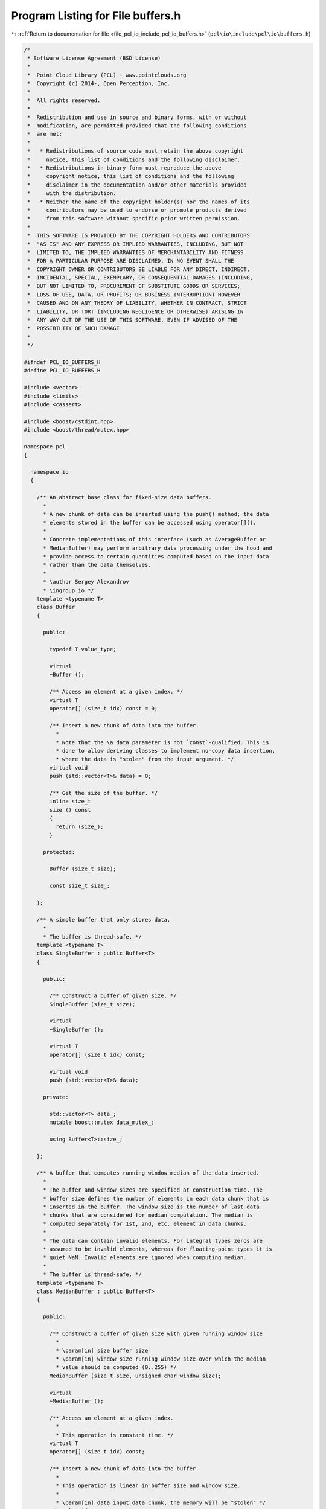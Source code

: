 
.. _program_listing_file_pcl_io_include_pcl_io_buffers.h:

Program Listing for File buffers.h
==================================

|exhale_lsh| :ref:`Return to documentation for file <file_pcl_io_include_pcl_io_buffers.h>` (``pcl\io\include\pcl\io\buffers.h``)

.. |exhale_lsh| unicode:: U+021B0 .. UPWARDS ARROW WITH TIP LEFTWARDS

.. code-block:: cpp

   /*
    * Software License Agreement (BSD License)
    *
    *  Point Cloud Library (PCL) - www.pointclouds.org
    *  Copyright (c) 2014-, Open Perception, Inc.
    *
    *  All rights reserved.
    *
    *  Redistribution and use in source and binary forms, with or without
    *  modification, are permitted provided that the following conditions
    *  are met:
    *
    *   * Redistributions of source code must retain the above copyright
    *     notice, this list of conditions and the following disclaimer.
    *   * Redistributions in binary form must reproduce the above
    *     copyright notice, this list of conditions and the following
    *     disclaimer in the documentation and/or other materials provided
    *     with the distribution.
    *   * Neither the name of the copyright holder(s) nor the names of its
    *     contributors may be used to endorse or promote products derived
    *     from this software without specific prior written permission.
    *
    *  THIS SOFTWARE IS PROVIDED BY THE COPYRIGHT HOLDERS AND CONTRIBUTORS
    *  "AS IS" AND ANY EXPRESS OR IMPLIED WARRANTIES, INCLUDING, BUT NOT
    *  LIMITED TO, THE IMPLIED WARRANTIES OF MERCHANTABILITY AND FITNESS
    *  FOR A PARTICULAR PURPOSE ARE DISCLAIMED. IN NO EVENT SHALL THE
    *  COPYRIGHT OWNER OR CONTRIBUTORS BE LIABLE FOR ANY DIRECT, INDIRECT,
    *  INCIDENTAL, SPECIAL, EXEMPLARY, OR CONSEQUENTIAL DAMAGES (INCLUDING,
    *  BUT NOT LIMITED TO, PROCUREMENT OF SUBSTITUTE GOODS OR SERVICES;
    *  LOSS OF USE, DATA, OR PROFITS; OR BUSINESS INTERRUPTION) HOWEVER
    *  CAUSED AND ON ANY THEORY OF LIABILITY, WHETHER IN CONTRACT, STRICT
    *  LIABILITY, OR TORT (INCLUDING NEGLIGENCE OR OTHERWISE) ARISING IN
    *  ANY WAY OUT OF THE USE OF THIS SOFTWARE, EVEN IF ADVISED OF THE
    *  POSSIBILITY OF SUCH DAMAGE.
    *
    */
   
   #ifndef PCL_IO_BUFFERS_H
   #define PCL_IO_BUFFERS_H
   
   #include <vector>
   #include <limits>
   #include <cassert>
   
   #include <boost/cstdint.hpp>
   #include <boost/thread/mutex.hpp>
   
   namespace pcl
   {
   
     namespace io
     {
   
       /** An abstract base class for fixed-size data buffers.
         *
         * A new chunk of data can be inserted using the push() method; the data
         * elements stored in the buffer can be accessed using operator[]().
         *
         * Concrete implementations of this interface (such as AverageBuffer or
         * MedianBuffer) may perform arbitrary data processing under the hood and
         * provide access to certain quantities computed based on the input data
         * rather than the data themselves.
         *
         * \author Sergey Alexandrov
         * \ingroup io */
       template <typename T>
       class Buffer
       {
   
         public:
   
           typedef T value_type;
   
           virtual
           ~Buffer ();
   
           /** Access an element at a given index. */
           virtual T
           operator[] (size_t idx) const = 0;
   
           /** Insert a new chunk of data into the buffer.
             *
             * Note that the \a data parameter is not `const`-qualified. This is
             * done to allow deriving classes to implement no-copy data insertion,
             * where the data is "stolen" from the input argument. */
           virtual void
           push (std::vector<T>& data) = 0;
   
           /** Get the size of the buffer. */
           inline size_t
           size () const
           {
             return (size_);
           }
   
         protected:
   
           Buffer (size_t size);
   
           const size_t size_;
   
       };
   
       /** A simple buffer that only stores data.
         *
         * The buffer is thread-safe. */
       template <typename T>
       class SingleBuffer : public Buffer<T>
       {
   
         public:
   
           /** Construct a buffer of given size. */
           SingleBuffer (size_t size);
   
           virtual
           ~SingleBuffer ();
   
           virtual T
           operator[] (size_t idx) const;
   
           virtual void
           push (std::vector<T>& data);
   
         private:
   
           std::vector<T> data_;
           mutable boost::mutex data_mutex_;
   
           using Buffer<T>::size_;
   
       };
   
       /** A buffer that computes running window median of the data inserted.
         *
         * The buffer and window sizes are specified at construction time. The
         * buffer size defines the number of elements in each data chunk that is
         * inserted in the buffer. The window size is the number of last data
         * chunks that are considered for median computation. The median is
         * computed separately for 1st, 2nd, etc. element in data chunks.
         *
         * The data can contain invalid elements. For integral types zeros are
         * assumed to be invalid elements, whereas for floating-point types it is
         * quiet NaN. Invalid elements are ignored when computing median.
         *
         * The buffer is thread-safe. */
       template <typename T>
       class MedianBuffer : public Buffer<T>
       {
   
         public:
   
           /** Construct a buffer of given size with given running window size.
             *
             * \param[in] size buffer size
             * \param[in] window_size running window size over which the median
             * value should be computed (0..255) */
           MedianBuffer (size_t size, unsigned char window_size);
   
           virtual
           ~MedianBuffer ();
   
           /** Access an element at a given index.
             *
             * This operation is constant time. */
           virtual T
           operator[] (size_t idx) const;
   
           /** Insert a new chunk of data into the buffer.
             *
             * This operation is linear in buffer size and window size.
             *
             * \param[in] data input data chunk, the memory will be "stolen" */
           virtual void
           push (std::vector<T>& data);
   
         private:
   
           /** Compare two data elements.
             *
             * Invalid value is assumed to be larger than everything else. If both values
             * are invalid, they are assumed to be equal.
             *
             * \return -1 if \c a < \c b, 0 if \c a == \c b, 1 if \c a > \c b */
           static int compare (T a, T b);
   
           const unsigned char window_size_;
           const unsigned char midpoint_;
   
           /// Data pushed into the buffer (last window_size_ chunks), logically
           /// organized as a circular buffer
           std::vector<std::vector<T> > data_;
   
           /// Index of the last pushed data chunk in the data_ circular buffer
           unsigned char data_current_idx_;
   
           /// Indices that the argsort function would produce for data_ (with
           /// dimensions swapped)
           std::vector<std::vector<unsigned char> > data_argsort_indices_;
   
           /// Number of invalid values in the buffer
           std::vector<unsigned char> data_invalid_count_;
   
           mutable boost::mutex data_mutex_;
   
           using Buffer<T>::size_;
   
       };
   
       /** A buffer that computes running window average of the data inserted.
         *
         * The buffer and window sizes are specified at construction time. The
         * buffer size defines the number of elements in each data chunk that is
         * inserted in the buffer. The window size is the number of last data
         * chunks that are considered for average computation. The average is
         * computed separately for 1st, 2nd, etc. element in data chunks.
         *
         * The data can contain invalid elements. For integral types zeros are
         * assumed to be invalid elements, whereas for floating-point types it is
         * quiet NaN. Invalid elements are ignored when computing average.
         *
         * The buffer is thread-safe. */
       template <typename T>
       class AverageBuffer : public Buffer<T>
       {
   
         public:
   
           /** Construct a buffer of given size with given running window size.
             *
             * \param[in] size buffer size
             * \param[in] window_size running window size over which the median
             * value should be computed (0..255) */
           AverageBuffer (size_t size, unsigned char window_size);
   
           virtual
           ~AverageBuffer ();
   
           /** Access an element at a given index.
             *
             * This operation is constant time. */
           virtual T
           operator[] (size_t idx) const;
   
           /** Insert a new chunk of data into the buffer.
             *
             * This operation is linear in buffer size.
             *
             * \param[in] data input data chunk, the memory will be "stolen" */
           virtual void
           push (std::vector<T>& data);
   
         private:
   
           const unsigned char window_size_;
   
           /// Data pushed into the buffer (last window_size_ chunks), logically
           /// organized as a circular buffer
           std::vector<std::vector<T> > data_;
   
           /// Index of the last pushed data chunk in the data_ circular buffer
           unsigned char data_current_idx_;
   
           /// Current sum of the buffer
           std::vector<T> data_sum_;
   
           /// Number of invalid values in the buffer
           std::vector<unsigned char> data_invalid_count_;
   
           mutable boost::mutex data_mutex_;
   
           using Buffer<T>::size_;
   
       };
   
     }
   
   }
   
   #include <pcl/io/impl/buffers.hpp>
   
   #endif /* PCL_IO_BUFFERS_H */
   
